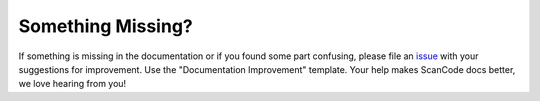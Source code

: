 Something Missing?
------------------

If something is missing in the documentation or if you found some part confusing, please file
an `issue <https://github.com/nexB/scancode-toolkit/issues/new>`_ with your suggestions for
improvement. Use the "Documentation Improvement" template.
Your help makes ScanCode docs better, we love hearing from you!
